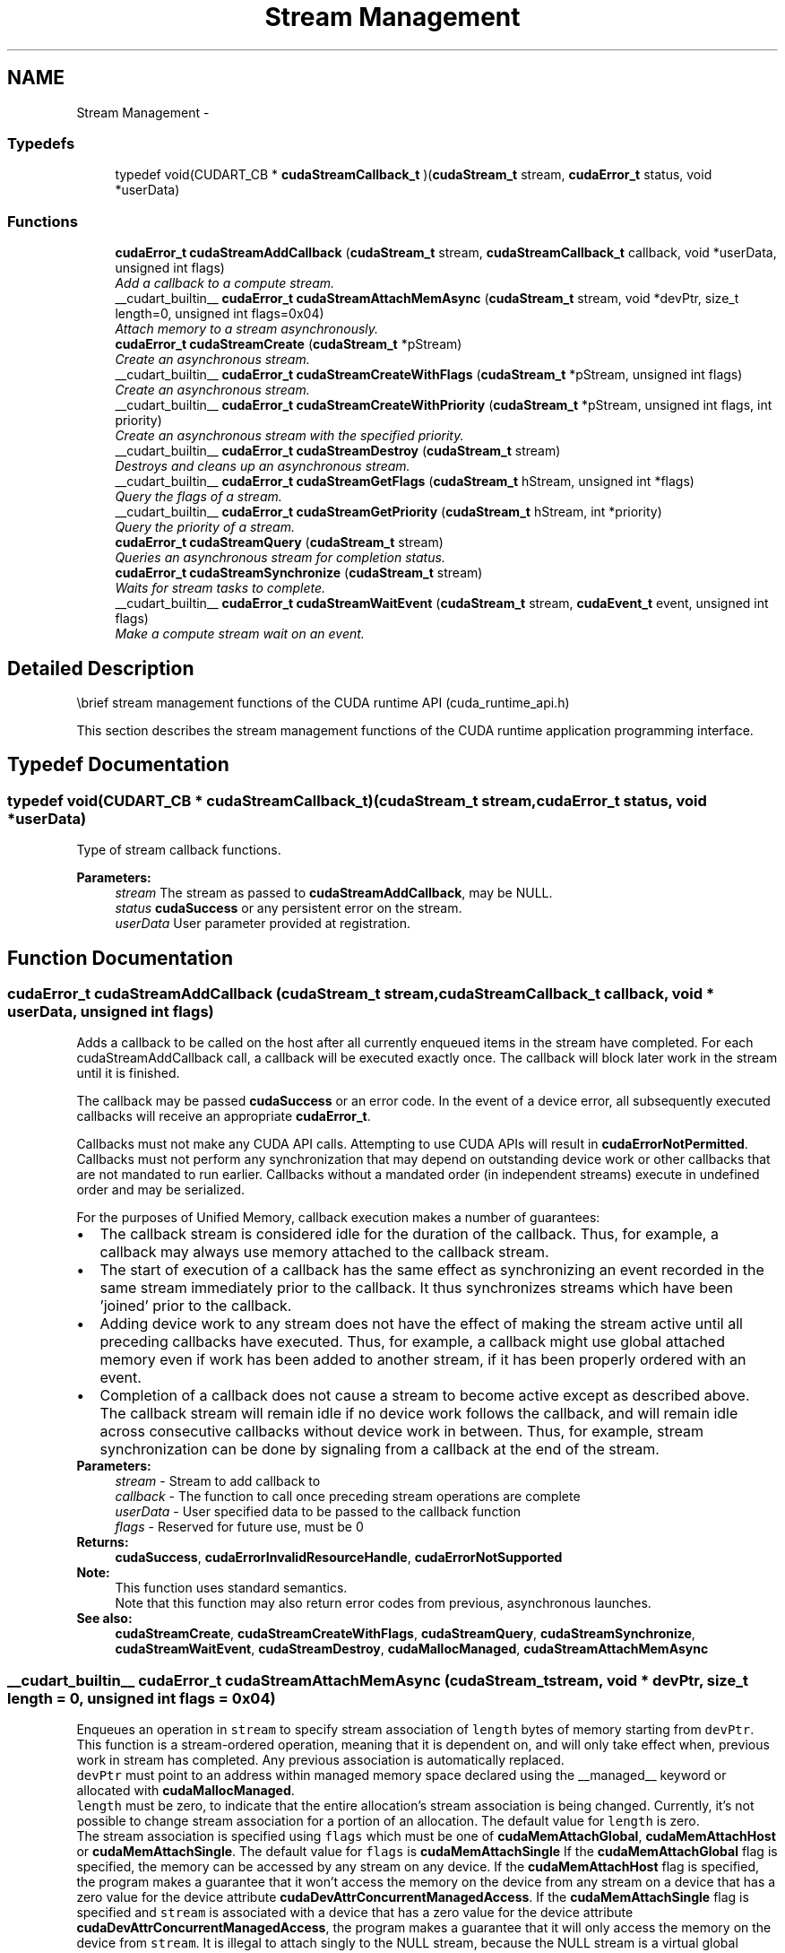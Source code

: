 .TH "Stream Management" 3 "12 Jan 2017" "Version 6.0" "Doxygen" \" -*- nroff -*-
.ad l
.nh
.SH NAME
Stream Management \- 
.SS "Typedefs"

.in +1c
.ti -1c
.RI "typedef void(CUDART_CB * \fBcudaStreamCallback_t\fP )(\fBcudaStream_t\fP stream, \fBcudaError_t\fP status, void *userData)"
.br
.in -1c
.SS "Functions"

.in +1c
.ti -1c
.RI "\fBcudaError_t\fP \fBcudaStreamAddCallback\fP (\fBcudaStream_t\fP stream, \fBcudaStreamCallback_t\fP callback, void *userData, unsigned int flags)"
.br
.RI "\fIAdd a callback to a compute stream. \fP"
.ti -1c
.RI "__cudart_builtin__ \fBcudaError_t\fP \fBcudaStreamAttachMemAsync\fP (\fBcudaStream_t\fP stream, void *devPtr, size_t length=0, unsigned int flags=0x04)"
.br
.RI "\fIAttach memory to a stream asynchronously. \fP"
.ti -1c
.RI "\fBcudaError_t\fP \fBcudaStreamCreate\fP (\fBcudaStream_t\fP *pStream)"
.br
.RI "\fICreate an asynchronous stream. \fP"
.ti -1c
.RI "__cudart_builtin__ \fBcudaError_t\fP \fBcudaStreamCreateWithFlags\fP (\fBcudaStream_t\fP *pStream, unsigned int flags)"
.br
.RI "\fICreate an asynchronous stream. \fP"
.ti -1c
.RI "__cudart_builtin__ \fBcudaError_t\fP \fBcudaStreamCreateWithPriority\fP (\fBcudaStream_t\fP *pStream, unsigned int flags, int priority)"
.br
.RI "\fICreate an asynchronous stream with the specified priority. \fP"
.ti -1c
.RI "__cudart_builtin__ \fBcudaError_t\fP \fBcudaStreamDestroy\fP (\fBcudaStream_t\fP stream)"
.br
.RI "\fIDestroys and cleans up an asynchronous stream. \fP"
.ti -1c
.RI "__cudart_builtin__ \fBcudaError_t\fP \fBcudaStreamGetFlags\fP (\fBcudaStream_t\fP hStream, unsigned int *flags)"
.br
.RI "\fIQuery the flags of a stream. \fP"
.ti -1c
.RI "__cudart_builtin__ \fBcudaError_t\fP \fBcudaStreamGetPriority\fP (\fBcudaStream_t\fP hStream, int *priority)"
.br
.RI "\fIQuery the priority of a stream. \fP"
.ti -1c
.RI "\fBcudaError_t\fP \fBcudaStreamQuery\fP (\fBcudaStream_t\fP stream)"
.br
.RI "\fIQueries an asynchronous stream for completion status. \fP"
.ti -1c
.RI "\fBcudaError_t\fP \fBcudaStreamSynchronize\fP (\fBcudaStream_t\fP stream)"
.br
.RI "\fIWaits for stream tasks to complete. \fP"
.ti -1c
.RI "__cudart_builtin__ \fBcudaError_t\fP \fBcudaStreamWaitEvent\fP (\fBcudaStream_t\fP stream, \fBcudaEvent_t\fP event, unsigned int flags)"
.br
.RI "\fIMake a compute stream wait on an event. \fP"
.in -1c
.SH "Detailed Description"
.PP 
\\brief stream management functions of the CUDA runtime API (cuda_runtime_api.h)
.PP
This section describes the stream management functions of the CUDA runtime application programming interface. 
.SH "Typedef Documentation"
.PP 
.SS "typedef void(CUDART_CB * \fBcudaStreamCallback_t\fP)(\fBcudaStream_t\fP stream, \fBcudaError_t\fP status, void *userData)"
.PP
Type of stream callback functions. 
.PP
\fBParameters:\fP
.RS 4
\fIstream\fP The stream as passed to \fBcudaStreamAddCallback\fP, may be NULL. 
.br
\fIstatus\fP \fBcudaSuccess\fP or any persistent error on the stream. 
.br
\fIuserData\fP User parameter provided at registration. 
.RE
.PP

.SH "Function Documentation"
.PP 
.SS "\fBcudaError_t\fP cudaStreamAddCallback (\fBcudaStream_t\fP stream, \fBcudaStreamCallback_t\fP callback, void * userData, unsigned int flags)"
.PP
Adds a callback to be called on the host after all currently enqueued items in the stream have completed. For each cudaStreamAddCallback call, a callback will be executed exactly once. The callback will block later work in the stream until it is finished.
.PP
The callback may be passed \fBcudaSuccess\fP or an error code. In the event of a device error, all subsequently executed callbacks will receive an appropriate \fBcudaError_t\fP.
.PP
Callbacks must not make any CUDA API calls. Attempting to use CUDA APIs will result in \fBcudaErrorNotPermitted\fP. Callbacks must not perform any synchronization that may depend on outstanding device work or other callbacks that are not mandated to run earlier. Callbacks without a mandated order (in independent streams) execute in undefined order and may be serialized.
.PP
For the purposes of Unified Memory, callback execution makes a number of guarantees: 
.PD 0

.IP "\(bu" 2
The callback stream is considered idle for the duration of the callback. Thus, for example, a callback may always use memory attached to the callback stream. 
.IP "\(bu" 2
The start of execution of a callback has the same effect as synchronizing an event recorded in the same stream immediately prior to the callback. It thus synchronizes streams which have been 'joined' prior to the callback. 
.IP "\(bu" 2
Adding device work to any stream does not have the effect of making the stream active until all preceding callbacks have executed. Thus, for example, a callback might use global attached memory even if work has been added to another stream, if it has been properly ordered with an event. 
.IP "\(bu" 2
Completion of a callback does not cause a stream to become active except as described above. The callback stream will remain idle if no device work follows the callback, and will remain idle across consecutive callbacks without device work in between. Thus, for example, stream synchronization can be done by signaling from a callback at the end of the stream. 
.PP
.PP
\fBParameters:\fP
.RS 4
\fIstream\fP - Stream to add callback to 
.br
\fIcallback\fP - The function to call once preceding stream operations are complete 
.br
\fIuserData\fP - User specified data to be passed to the callback function 
.br
\fIflags\fP - Reserved for future use, must be 0
.RE
.PP
\fBReturns:\fP
.RS 4
\fBcudaSuccess\fP, \fBcudaErrorInvalidResourceHandle\fP, \fBcudaErrorNotSupported\fP 
.RE
.PP
\fBNote:\fP
.RS 4
This function uses standard  semantics. 
.PP
Note that this function may also return error codes from previous, asynchronous launches.
.RE
.PP
\fBSee also:\fP
.RS 4
\fBcudaStreamCreate\fP, \fBcudaStreamCreateWithFlags\fP, \fBcudaStreamQuery\fP, \fBcudaStreamSynchronize\fP, \fBcudaStreamWaitEvent\fP, \fBcudaStreamDestroy\fP, \fBcudaMallocManaged\fP, \fBcudaStreamAttachMemAsync\fP 
.RE
.PP

.SS "__cudart_builtin__ \fBcudaError_t\fP cudaStreamAttachMemAsync (\fBcudaStream_t\fP stream, void * devPtr, size_t length = \fC0\fP, unsigned int flags = \fC0x04\fP)"
.PP
Enqueues an operation in \fCstream\fP to specify stream association of \fClength\fP bytes of memory starting from \fCdevPtr\fP. This function is a stream-ordered operation, meaning that it is dependent on, and will only take effect when, previous work in stream has completed. Any previous association is automatically replaced.
.PP
\fCdevPtr\fP must point to an address within managed memory space declared using the __managed__ keyword or allocated with \fBcudaMallocManaged\fP.
.PP
\fClength\fP must be zero, to indicate that the entire allocation's stream association is being changed. Currently, it's not possible to change stream association for a portion of an allocation. The default value for \fClength\fP is zero.
.PP
The stream association is specified using \fCflags\fP which must be one of \fBcudaMemAttachGlobal\fP, \fBcudaMemAttachHost\fP or \fBcudaMemAttachSingle\fP. The default value for \fCflags\fP is \fBcudaMemAttachSingle\fP If the \fBcudaMemAttachGlobal\fP flag is specified, the memory can be accessed by any stream on any device. If the \fBcudaMemAttachHost\fP flag is specified, the program makes a guarantee that it won't access the memory on the device from any stream on a device that has a zero value for the device attribute \fBcudaDevAttrConcurrentManagedAccess\fP. If the \fBcudaMemAttachSingle\fP flag is specified and \fCstream\fP is associated with a device that has a zero value for the device attribute \fBcudaDevAttrConcurrentManagedAccess\fP, the program makes a guarantee that it will only access the memory on the device from \fCstream\fP. It is illegal to attach singly to the NULL stream, because the NULL stream is a virtual global stream and not a specific stream. An error will be returned in this case.
.PP
When memory is associated with a single stream, the Unified Memory system will allow CPU access to this memory region so long as all operations in \fCstream\fP have completed, regardless of whether other streams are active. In effect, this constrains exclusive ownership of the managed memory region by an active GPU to per-stream activity instead of whole-GPU activity.
.PP
Accessing memory on the device from streams that are not associated with it will produce undefined results. No error checking is performed by the Unified Memory system to ensure that kernels launched into other streams do not access this region.
.PP
It is a program's responsibility to order calls to \fBcudaStreamAttachMemAsync\fP via events, synchronization or other means to ensure legal access to memory at all times. Data visibility and coherency will be changed appropriately for all kernels which follow a stream-association change.
.PP
If \fCstream\fP is destroyed while data is associated with it, the association is removed and the association reverts to the default visibility of the allocation as specified at \fBcudaMallocManaged\fP. For __managed__ variables, the default association is always \fBcudaMemAttachGlobal\fP. Note that destroying a stream is an asynchronous operation, and as a result, the change to default association won't happen until all work in the stream has completed.
.PP
\fBParameters:\fP
.RS 4
\fIstream\fP - Stream in which to enqueue the attach operation 
.br
\fIdevPtr\fP - Pointer to memory (must be a pointer to managed memory) 
.br
\fIlength\fP - Length of memory (must be zero, defaults to zero) 
.br
\fIflags\fP - Must be one of \fBcudaMemAttachGlobal\fP, \fBcudaMemAttachHost\fP or \fBcudaMemAttachSingle\fP (defaults to \fBcudaMemAttachSingle\fP)
.RE
.PP
\fBReturns:\fP
.RS 4
\fBcudaSuccess\fP, \fBcudaErrorNotReady\fP, \fBcudaErrorInvalidValue\fP \fBcudaErrorInvalidResourceHandle\fP 
.RE
.PP
\fBNote:\fP
.RS 4
Note that this function may also return error codes from previous, asynchronous launches.
.RE
.PP
\fBSee also:\fP
.RS 4
\fBcudaStreamCreate\fP, \fBcudaStreamCreateWithFlags\fP, \fBcudaStreamWaitEvent\fP, \fBcudaStreamSynchronize\fP, \fBcudaStreamAddCallback\fP, \fBcudaStreamDestroy\fP, \fBcudaMallocManaged\fP 
.RE
.PP
\fBParameters:\fP
.RS 4
\fIflags\fP Memory can only be accessed by a single stream on the associated device 
.RE
.PP

.SS "\fBcudaError_t\fP cudaStreamCreate (\fBcudaStream_t\fP * pStream)"
.PP
Creates a new asynchronous stream.
.PP
\fBParameters:\fP
.RS 4
\fIpStream\fP - Pointer to new stream identifier
.RE
.PP
\fBReturns:\fP
.RS 4
\fBcudaSuccess\fP, \fBcudaErrorInvalidValue\fP 
.RE
.PP
\fBNote:\fP
.RS 4
Note that this function may also return error codes from previous, asynchronous launches.
.RE
.PP
\fBSee also:\fP
.RS 4
\fBcudaStreamCreateWithPriority\fP, \fBcudaStreamCreateWithFlags\fP, \fBcudaStreamGetPriority\fP, \fBcudaStreamGetFlags\fP, \fBcudaStreamQuery\fP, \fBcudaStreamSynchronize\fP, \fBcudaStreamWaitEvent\fP, \fBcudaStreamAddCallback\fP, \fBcudaStreamDestroy\fP 
.RE
.PP

.SS "__cudart_builtin__ \fBcudaError_t\fP cudaStreamCreateWithFlags (\fBcudaStream_t\fP * pStream, unsigned int flags)"
.PP
Creates a new asynchronous stream. The \fCflags\fP argument determines the behaviors of the stream. Valid values for \fCflags\fP are
.IP "\(bu" 2
\fBcudaStreamDefault\fP: Default stream creation flag.
.IP "\(bu" 2
\fBcudaStreamNonBlocking\fP: Specifies that work running in the created stream may run concurrently with work in stream 0 (the NULL stream), and that the created stream should perform no implicit synchronization with stream 0.
.PP
.PP
\fBParameters:\fP
.RS 4
\fIpStream\fP - Pointer to new stream identifier 
.br
\fIflags\fP - Parameters for stream creation
.RE
.PP
\fBReturns:\fP
.RS 4
\fBcudaSuccess\fP, \fBcudaErrorInvalidValue\fP 
.RE
.PP
\fBNote:\fP
.RS 4
Note that this function may also return error codes from previous, asynchronous launches.
.RE
.PP
\fBSee also:\fP
.RS 4
\fBcudaStreamCreate\fP, \fBcudaStreamCreateWithPriority\fP, \fBcudaStreamGetFlags\fP, \fBcudaStreamQuery\fP, \fBcudaStreamSynchronize\fP, \fBcudaStreamWaitEvent\fP, \fBcudaStreamAddCallback\fP, \fBcudaStreamDestroy\fP 
.RE
.PP

.SS "__cudart_builtin__ \fBcudaError_t\fP cudaStreamCreateWithPriority (\fBcudaStream_t\fP * pStream, unsigned int flags, int priority)"
.PP
Creates a stream with the specified priority and returns a handle in \fCpStream\fP. This API alters the scheduler priority of work in the stream. Work in a higher priority stream may preempt work already executing in a low priority stream.
.PP
\fCpriority\fP follows a convention where lower numbers represent higher priorities. '0' represents default priority. The range of meaningful numerical priorities can be queried using \fBcudaDeviceGetStreamPriorityRange\fP. If the specified priority is outside the numerical range returned by \fBcudaDeviceGetStreamPriorityRange\fP, it will automatically be clamped to the lowest or the highest number in the range.
.PP
\fBParameters:\fP
.RS 4
\fIpStream\fP - Pointer to new stream identifier 
.br
\fIflags\fP - Flags for stream creation. See \fBcudaStreamCreateWithFlags\fP for a list of valid flags that can be passed 
.br
\fIpriority\fP - Priority of the stream. Lower numbers represent higher priorities. See \fBcudaDeviceGetStreamPriorityRange\fP for more information about the meaningful stream priorities that can be passed.
.RE
.PP
\fBReturns:\fP
.RS 4
\fBcudaSuccess\fP, \fBcudaErrorInvalidValue\fP 
.RE
.PP
\fBNote:\fP
.RS 4
Note that this function may also return error codes from previous, asynchronous launches.
.PP
Stream priorities are supported only on GPUs with compute capability 3.5 or higher.
.PP
In the current implementation, only compute kernels launched in priority streams are affected by the stream's priority. Stream priorities have no effect on host-to-device and device-to-host memory operations.
.RE
.PP
\fBSee also:\fP
.RS 4
\fBcudaStreamCreate\fP, \fBcudaStreamCreateWithFlags\fP, \fBcudaDeviceGetStreamPriorityRange\fP, \fBcudaStreamGetPriority\fP, \fBcudaStreamQuery\fP, \fBcudaStreamWaitEvent\fP, \fBcudaStreamAddCallback\fP, \fBcudaStreamSynchronize\fP, \fBcudaStreamDestroy\fP 
.RE
.PP

.SS "__cudart_builtin__ \fBcudaError_t\fP cudaStreamDestroy (\fBcudaStream_t\fP stream)"
.PP
Destroys and cleans up the asynchronous stream specified by \fCstream\fP.
.PP
In case the device is still doing work in the stream \fCstream\fP when \fBcudaStreamDestroy()\fP is called, the function will return immediately and the resources associated with \fCstream\fP will be released automatically once the device has completed all work in \fCstream\fP.
.PP
\fBParameters:\fP
.RS 4
\fIstream\fP - Stream identifier
.RE
.PP
\fBReturns:\fP
.RS 4
\fBcudaSuccess\fP, \fBcudaErrorInvalidResourceHandle\fP 
.RE
.PP
\fBNote:\fP
.RS 4
Note that this function may also return error codes from previous, asynchronous launches.
.RE
.PP
\fBSee also:\fP
.RS 4
\fBcudaStreamCreate\fP, \fBcudaStreamCreateWithFlags\fP, \fBcudaStreamQuery\fP, \fBcudaStreamWaitEvent\fP, \fBcudaStreamSynchronize\fP, \fBcudaStreamAddCallback\fP 
.RE
.PP

.SS "__cudart_builtin__ \fBcudaError_t\fP cudaStreamGetFlags (\fBcudaStream_t\fP hStream, unsigned int * flags)"
.PP
Query the flags of a stream. The flags are returned in \fCflags\fP. See \fBcudaStreamCreateWithFlags\fP for a list of valid flags.
.PP
\fBParameters:\fP
.RS 4
\fIhStream\fP - Handle to the stream to be queried 
.br
\fIflags\fP - Pointer to an unsigned integer in which the stream's flags are returned
.RE
.PP
\fBReturns:\fP
.RS 4
\fBcudaSuccess\fP, \fBcudaErrorInvalidValue\fP, \fBcudaErrorInvalidResourceHandle\fP 
.RE
.PP
\fBNote:\fP
.RS 4
Note that this function may also return error codes from previous, asynchronous launches.
.RE
.PP
\fBSee also:\fP
.RS 4
\fBcudaStreamCreateWithPriority\fP, \fBcudaStreamCreateWithFlags\fP, \fBcudaStreamGetPriority\fP 
.RE
.PP

.SS "__cudart_builtin__ \fBcudaError_t\fP cudaStreamGetPriority (\fBcudaStream_t\fP hStream, int * priority)"
.PP
Query the priority of a stream. The priority is returned in in \fCpriority\fP. Note that if the stream was created with a priority outside the meaningful numerical range returned by \fBcudaDeviceGetStreamPriorityRange\fP, this function returns the clamped priority. See \fBcudaStreamCreateWithPriority\fP for details about priority clamping.
.PP
\fBParameters:\fP
.RS 4
\fIhStream\fP - Handle to the stream to be queried 
.br
\fIpriority\fP - Pointer to a signed integer in which the stream's priority is returned
.RE
.PP
\fBReturns:\fP
.RS 4
\fBcudaSuccess\fP, \fBcudaErrorInvalidValue\fP, \fBcudaErrorInvalidResourceHandle\fP 
.RE
.PP
\fBNote:\fP
.RS 4
Note that this function may also return error codes from previous, asynchronous launches.
.RE
.PP
\fBSee also:\fP
.RS 4
\fBcudaStreamCreateWithPriority\fP, \fBcudaDeviceGetStreamPriorityRange\fP, \fBcudaStreamGetFlags\fP 
.RE
.PP

.SS "\fBcudaError_t\fP cudaStreamQuery (\fBcudaStream_t\fP stream)"
.PP
Returns \fBcudaSuccess\fP if all operations in \fCstream\fP have completed, or \fBcudaErrorNotReady\fP if not.
.PP
For the purposes of Unified Memory, a return value of \fBcudaSuccess\fP is equivalent to having called \fBcudaStreamSynchronize()\fP.
.PP
\fBParameters:\fP
.RS 4
\fIstream\fP - Stream identifier
.RE
.PP
\fBReturns:\fP
.RS 4
\fBcudaSuccess\fP, \fBcudaErrorNotReady\fP, \fBcudaErrorInvalidResourceHandle\fP 
.RE
.PP
\fBNote:\fP
.RS 4
Note that this function may also return error codes from previous, asynchronous launches.
.RE
.PP
\fBSee also:\fP
.RS 4
\fBcudaStreamCreate\fP, \fBcudaStreamCreateWithFlags\fP, \fBcudaStreamWaitEvent\fP, \fBcudaStreamSynchronize\fP, \fBcudaStreamAddCallback\fP, \fBcudaStreamDestroy\fP 
.RE
.PP

.SS "\fBcudaError_t\fP cudaStreamSynchronize (\fBcudaStream_t\fP stream)"
.PP
Blocks until \fCstream\fP has completed all operations. If the \fBcudaDeviceScheduleBlockingSync\fP flag was set for this device, the host thread will block until the stream is finished with all of its tasks.
.PP
\fBParameters:\fP
.RS 4
\fIstream\fP - Stream identifier
.RE
.PP
\fBReturns:\fP
.RS 4
\fBcudaSuccess\fP, \fBcudaErrorInvalidResourceHandle\fP 
.RE
.PP
\fBNote:\fP
.RS 4
Note that this function may also return error codes from previous, asynchronous launches.
.RE
.PP
\fBSee also:\fP
.RS 4
\fBcudaStreamCreate\fP, \fBcudaStreamCreateWithFlags\fP, \fBcudaStreamQuery\fP, \fBcudaStreamWaitEvent\fP, \fBcudaStreamAddCallback\fP, \fBcudaStreamDestroy\fP 
.RE
.PP

.SS "__cudart_builtin__ \fBcudaError_t\fP cudaStreamWaitEvent (\fBcudaStream_t\fP stream, \fBcudaEvent_t\fP event, unsigned int flags)"
.PP
Makes all future work submitted to \fCstream\fP wait until \fCevent\fP reports completion before beginning execution. This synchronization will be performed efficiently on the device. The event \fCevent\fP may be from a different context than \fCstream\fP, in which case this function will perform cross-device synchronization.
.PP
The stream \fCstream\fP will wait only for the completion of the most recent host call to \fBcudaEventRecord()\fP on \fCevent\fP. Once this call has returned, any functions (including \fBcudaEventRecord()\fP and \fBcudaEventDestroy()\fP) may be called on \fCevent\fP again, and the subsequent calls will not have any effect on \fCstream\fP.
.PP
If \fBcudaEventRecord()\fP has not been called on \fCevent\fP, this call acts as if the record has already completed, and so is a functional no-op.
.PP
\fBParameters:\fP
.RS 4
\fIstream\fP - Stream to wait 
.br
\fIevent\fP - Event to wait on 
.br
\fIflags\fP - Parameters for the operation (must be 0)
.RE
.PP
\fBReturns:\fP
.RS 4
\fBcudaSuccess\fP, \fBcudaErrorInvalidResourceHandle\fP 
.RE
.PP
\fBNote:\fP
.RS 4
This function uses standard  semantics. 
.PP
Note that this function may also return error codes from previous, asynchronous launches.
.RE
.PP
\fBSee also:\fP
.RS 4
\fBcudaStreamCreate\fP, \fBcudaStreamCreateWithFlags\fP, \fBcudaStreamQuery\fP, \fBcudaStreamSynchronize\fP, \fBcudaStreamAddCallback\fP, \fBcudaStreamDestroy\fP 
.RE
.PP

.SH "Author"
.PP 
Generated automatically by Doxygen from the source code.
